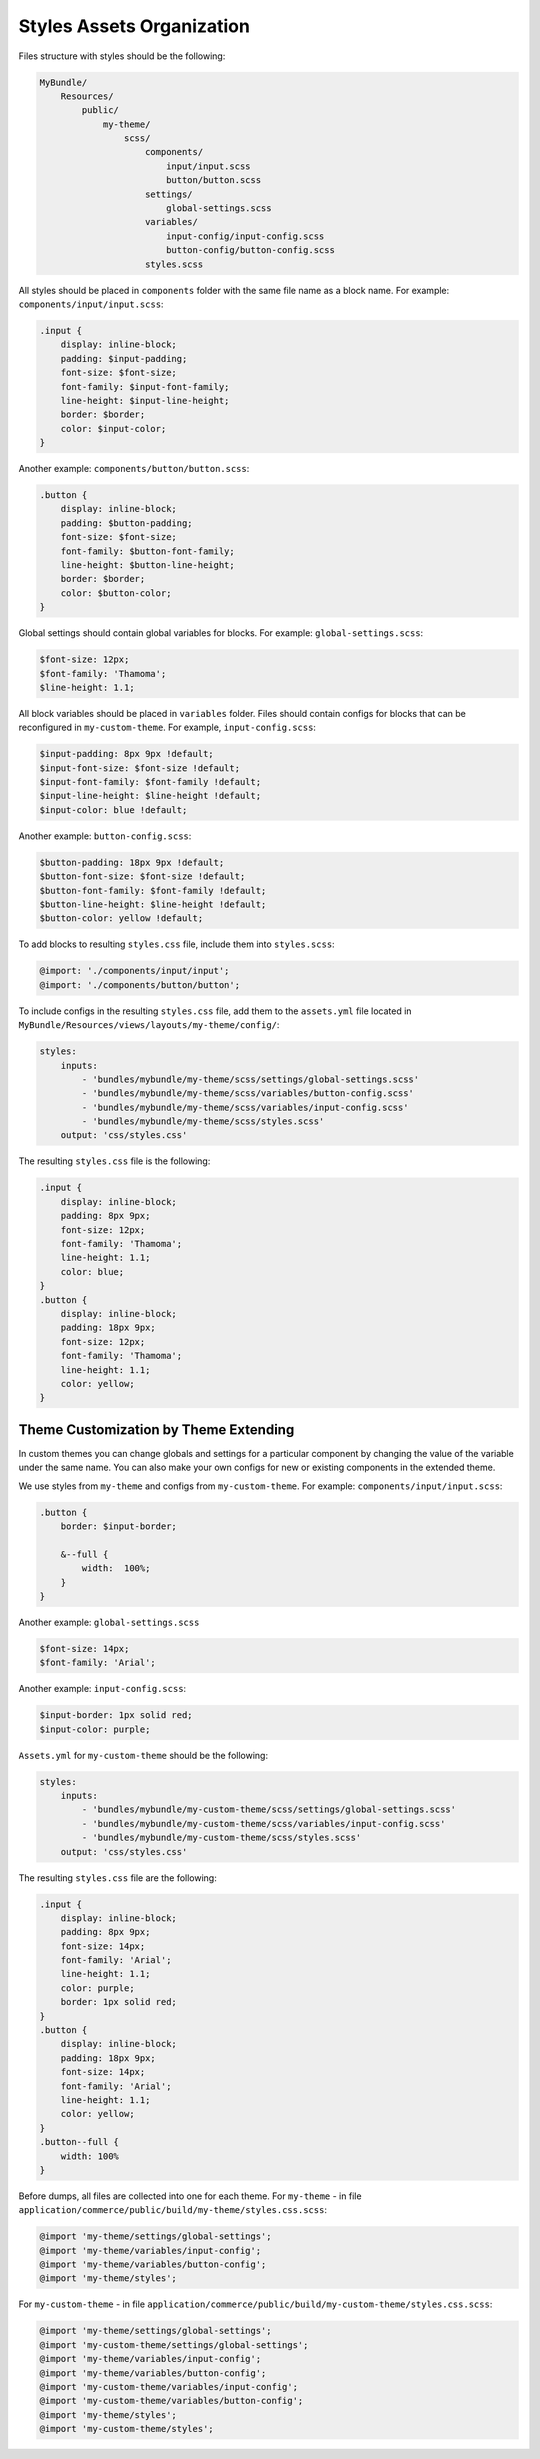 Styles Assets Organization
==========================

Files structure with styles should be the following:

.. code-block:: none


    MyBundle/
        Resources/
            public/
                my-theme/
                    scss/
                        components/
                            input/input.scss
                            button/button.scss
                        settings/
                            global-settings.scss
                        variables/
                            input-config/input-config.scss
                            button-config/button-config.scss
                        styles.scss

All styles should be placed in ``components`` folder with the same file name as a block name. For example: ``components/input/input.scss``:

.. code-block:: none


   .input {
       display: inline-block;
       padding: $input-padding;
       font-size: $font-size;
       font-family: $input-font-family;
       line-height: $input-line-height;
       border: $border;
       color: $input-color;
   }

Another example: ``components/button/button.scss``:

.. code-block:: none


   .button {
       display: inline-block;
       padding: $button-padding;
       font-size: $font-size;
       font-family: $button-font-family;
       line-height: $button-line-height;
       border: $border;
       color: $button-color;
   }

Global settings should contain global variables for blocks. For example: ``global-settings.scss``:

.. code-block:: css


   $font-size: 12px;
   $font-family: 'Thamoma';
   $line-height: 1.1;

All block variables should be placed in ``variables`` folder. Files should contain configs for blocks that can be reconfigured in ``my-custom-theme``.
For example, ``input-config.scss``:

.. code-block:: css


   $input-padding: 8px 9px !default;
   $input-font-size: $font-size !default;
   $input-font-family: $font-family !default;
   $input-line-height: $line-height !default;
   $input-color: blue !default;

Another example: ``button-config.scss``:

.. code-block:: css


   $button-padding: 18px 9px !default;
   $button-font-size: $font-size !default;
   $button-font-family: $font-family !default;
   $button-line-height: $line-height !default;
   $button-color: yellow !default;

To add blocks to resulting ``styles.css`` file, include them into ``styles.scss``:

.. code-block:: none


   @import: './components/input/input';
   @import: './components/button/button';

To include configs in the resulting ``styles.css`` file, add them  to the ``assets.yml`` file located in ``MyBundle/Resources/views/layouts/my-theme/config/``:

.. code-block:: css


   styles:
       inputs:
           - 'bundles/mybundle/my-theme/scss/settings/global-settings.scss'
           - 'bundles/mybundle/my-theme/scss/variables/button-config.scss'
           - 'bundles/mybundle/my-theme/scss/variables/input-config.scss'
           - 'bundles/mybundle/my-theme/scss/styles.scss'
       output: 'css/styles.css'

The resulting ``styles.css`` file is the following:

.. code-block:: css


   .input {
       display: inline-block;
       padding: 8px 9px;
       font-size: 12px;
       font-family: 'Thamoma';
       line-height: 1.1;
       color: blue;
   }
   .button {
       display: inline-block;
       padding: 18px 9px;
       font-size: 12px;
       font-family: 'Thamoma';
       line-height: 1.1;
       color: yellow;
   }

Theme Customization by Theme Extending
--------------------------------------

In custom themes you can change globals and settings for a particular component by changing the value of the variable under the same name. You can also make your own configs for new or existing components in the extended theme.

We use styles from ``my-theme`` and configs from ``my-custom-theme``. For example: ``components/input/input.scss``:

.. code-block:: none


      .button {
          border: $input-border;

          &--full {
              width:  100%;
          }
      }

Another example: ``global-settings.scss``

.. code-block:: css


   $font-size: 14px;
   $font-family: 'Arial';

Another example: ``input-config.scss``:

.. code-block:: css


   $input-border: 1px solid red;
   $input-color: purple;


``Assets.yml`` for ``my-custom-theme`` should be the following:

.. code-block:: css


   styles:
       inputs:
           - 'bundles/mybundle/my-custom-theme/scss/settings/global-settings.scss'
           - 'bundles/mybundle/my-custom-theme/scss/variables/input-config.scss'
           - 'bundles/mybundle/my-custom-theme/scss/styles.scss'
       output: 'css/styles.css'

The resulting ``styles.css`` file are the following:

.. code-block:: css


   .input {
       display: inline-block;
       padding: 8px 9px;
       font-size: 14px;
       font-family: 'Arial';
       line-height: 1.1;
       color: purple;
       border: 1px solid red;
   }
   .button {
       display: inline-block;
       padding: 18px 9px;
       font-size: 14px;
       font-family: 'Arial';
       line-height: 1.1;
       color: yellow;
   }
   .button--full {
       width: 100%
   }

Before dumps, all files are collected into one for each theme. For ``my-theme`` - in file ``application/commerce/public/build/my-theme/styles.css.scss``:

.. code-block:: css


   @import 'my-theme/settings/global-settings';
   @import 'my-theme/variables/input-config';
   @import 'my-theme/variables/button-config';
   @import 'my-theme/styles';

For ``my-custom-theme`` - in file ``application/commerce/public/build/my-custom-theme/styles.css.scss``:

.. code-block:: css


   @import 'my-theme/settings/global-settings';
   @import 'my-custom-theme/settings/global-settings';
   @import 'my-theme/variables/input-config';
   @import 'my-theme/variables/button-config';
   @import 'my-custom-theme/variables/input-config';
   @import 'my-custom-theme/variables/button-config';
   @import 'my-theme/styles';
   @import 'my-custom-theme/styles';

